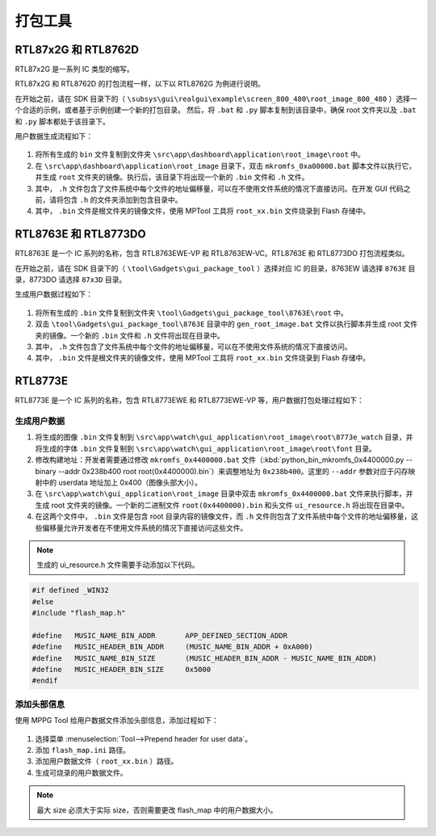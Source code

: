 .. _打包工具:

==================
打包工具
==================

RTL87x2G 和 RTL8762D
-----------------------
RTL87x2G 是一系列 IC 类型的缩写。

RTL87x2G 和 RTL8762D 的打包流程一样，以下以 RTL8762G 为例进行说明。

在开始之前，请在 SDK 目录下的（ ``\subsys\gui\realgui\example\screen_800_480\root_image_800_480`` ）选择一个合适的示例，或者基于示例创建一个新的打包目录。
然后，将 ``.bat`` 和 ``.py`` 脚本复制到该目录中，确保 root 文件夹以及 ``.bat`` 和 ``.py`` 脚本都处于该目录下。


用户数据生成流程如下：

.. figure:: https://foruda.gitee.com/images/1726730622033771482/882af9c3_13671125.png
   :align: center
   :width: 500px

1. 将所有生成的 ``bin`` 文件复制到文件夹 ``\src\app\dashboard\application\root_image\root`` 中。
2. 在 ``\src\app\dashboard\application\root_image`` 目录下，双击 ``mkromfs_0xa00000.bat`` 脚本文件以执行它，并生成 ``root`` 文件夹的镜像。执行后，该目录下将出现一个新的 ``.bin`` 文件和 ``.h`` 文件。
3. 其中， ``.h`` 文件包含了文件系统中每个文件的地址偏移量，可以在不使用文件系统的情况下直接访问。在开发 GUI 代码之前，请将包含 ``.h`` 的文件夹添加到包含目录中。
4. 其中， ``.bin`` 文件是根文件夹的镜像文件，使用 MPTool 工具将 ``root_xx.bin`` 文件烧录到 Flash 存储中。


RTL8763E 和 RTL8773DO
-----------------------

RTL8763E 是一个 IC 系列的名称，包含 RTL8763EWE-VP 和 RTL8763EW-VC。RTL8763E 和 RTL8773DO 打包流程类似。

在开始之前，请在 SDK 目录下的（ ``\tool\Gadgets\gui_package_tool`` ）选择对应 IC 的目录，8763EW 请选择 ``8763E`` 目录，8773DO 请选择 ``87x3D`` 目录。

生成用户数据过程如下：

.. figure:: https://foruda.gitee.com/images/1726730627101594191/d43820b6_13671125.png
   :align: center
   :width: 500px


1. 将所有生成的 ``.bin`` 文件复制到文件夹 ``\tool\Gadgets\gui_package_tool\8763E\root`` 中。
2. 双击 ``\tool\Gadgets\gui_package_tool\8763E`` 目录中的 ``gen_root_image.bat`` 文件以执行脚本并生成 root 文件夹的镜像。一个新的 ``.bin`` 文件和 ``.h`` 文件将出现在目录中。
3. 其中， ``.h`` 文件包含了文件系统中每个文件的地址偏移量，可以在不使用文件系统的情况下直接访问。
4. 其中， ``.bin`` 文件是根文件夹的镜像文件，使用 MPTool 工具将 ``root_xx.bin`` 文件烧录到 Flash 存储中。


RTL8773E
-----------------
RTL8773E 是一个 IC 系列的名称，包含 RTL8773EWE 和 RTL8773EWE-VP 等，用户数据打包处理过程如下：

生成用户数据
^^^^^^^^^^^^^^^^^

1. 将生成的图像 ``.bin`` 文件复制到 ``\src\app\watch\gui_application\root_image\root\8773e_watch`` 目录，并将生成的字体 ``.bin`` 文件复制到 ``\src\app\watch\gui_application\root_image\root\font`` 目录。
2. 修改构建地址：开发者需要通过修改 ``mkromfs_0x4400000.bat`` 文件（:kbd:`python_bin_mkromfs_0x4400000.py --binary --addr 0x238b400 root root(0x4400000).bin`）来调整地址为 ``0x238b400``。这里的 ``--addr`` 参数对应于闪存映射中的 userdata 地址加上 0x400（图像头部大小）。
3. 在 ``\src\app\watch\gui_application\root_image`` 目录中双击 ``mkromfs_0x4400000.bat`` 文件来执行脚本，并生成 root 文件夹的镜像。一个新的二进制文件 ``root(0x4400000).bin`` 和头文件 ``ui_resource.h`` 将出现在目录中。
4. 在这两个文件中， ``.bin`` 文件是包含 root 目录内容的镜像文件，而 ``.h`` 文件则包含了文件系统中每个文件的地址偏移量，这些偏移量允许开发者在不使用文件系统的情况下直接访问这些文件。

.. figure:: https://foruda.gitee.com/images/1726730908892819237/3349d8fb_13671125.png
   :align: center
   :width: 500px


.. note::
    生成的 ui_resource.h 文件需要手动添加以下代码。

.. code-block:: c
   
    #if defined _WIN32
    #else
    #include "flash_map.h"

    #define   MUSIC_NAME_BIN_ADDR       APP_DEFINED_SECTION_ADDR
    #define   MUSIC_HEADER_BIN_ADDR     (MUSIC_NAME_BIN_ADDR + 0xA000)
    #define   MUSIC_NAME_BIN_SIZE       (MUSIC_HEADER_BIN_ADDR - MUSIC_NAME_BIN_ADDR)
    #define   MUSIC_HEADER_BIN_SIZE     0x5000
    #endif


添加头部信息
^^^^^^^^^^^^^^^^^
使用 MPPG Tool 给用户数据文件添加头部信息，添加过程如下：

.. figure:: https://foruda.gitee.com/images/1726127049302320776/d8bc86b8_13671125.png
   :align: center
   :width: 700px

1. 选择菜单 :menuselection:`Tool-->Prepend header for user data`。
2. 添加 ``flash_map.ini`` 路径。
3. 添加用户数据文件（ ``root_xx.bin`` ）路径。
4. 生成可烧录的用户数据文件。


.. note::
    最大 size 必须大于实际 size，否则需要更改 flash_map 中的用户数据大小。
